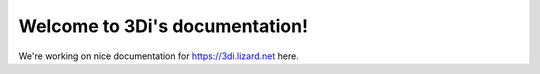 .. 3Di documentation master file, created by
   sphinx-quickstart on Fri Jun  9 12:35:04 2017.
   You can adapt this file completely to your liking, but it should at least
   contain the root `toctree` directive.

Welcome to 3Di's documentation!
===============================

We're working on nice documentation for https://3di.lizard.net here.
